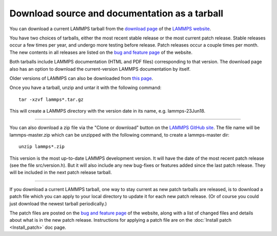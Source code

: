 Download source and documentation as a tarball
==============================================

You can download a current LAMMPS tarball from the `download page <download_>`_
of the `LAMMPS website <lws_>`_.

.. _download: http://lammps.sandia.gov/download.html
.. _bug: http://lammps.sandia.gov/bug.html
.. _older: http://lammps.sandia.gov/tars
.. _lws: http://lammps.sandia.gov


You have two choices of tarballs, either the most recent stable
release or the most current patch release.  Stable releases occur a
few times per year, and undergo more testing before release.  Patch
releases occur a couple times per month.  The new contents in all
releases are listed on the `bug and feature page <bug_>`_ of the website.

Both tarballs include LAMMPS documentation (HTML and PDF files)
corresponding to that version.  The download page also has an option
to download the current-version LAMMPS documentation by itself.

Older versions of LAMMPS can also be downloaded from `this page <older_>`_.

Once you have a tarball, unzip and untar it with the following
command:


.. parsed-literal::

   tar -xzvf lammps\*.tar.gz

This will create a LAMMPS directory with the version date
in its name, e.g. lammps-23Jun18.


----------


You can also download a zip file via the "Clone or download" button on
the `LAMMPS GitHub site <git_>`_.  The file name will be lammps-master.zip
which can be unzipped with the following command, to create
a lammps-master dir:


.. parsed-literal::

   unzip lammps\*.zip

This version is the most up-to-date LAMMPS development version.  It
will have the date of the most recent patch release (see the file
src/version.h).  But it will also include any new bug-fixes or
features added since the last patch release.  They will be included in
the next patch release tarball.

.. _git: https://github.com/lammps/lammps




----------


If you download a current LAMMPS tarball, one way to stay current as
new patch tarballs are released, is to download a patch file which you
can apply to your local directory to update it for each new patch
release.  (Or of course you could just download the newest tarball
periodically.)

The patch files are posted on the `bug and feature page <bug_>`_ of the
website, along with a list of changed files and details about what is
in the new patch release.  Instructions for applying a patch file are
on the :doc:`Install patch <Install_patch>` doc page.

